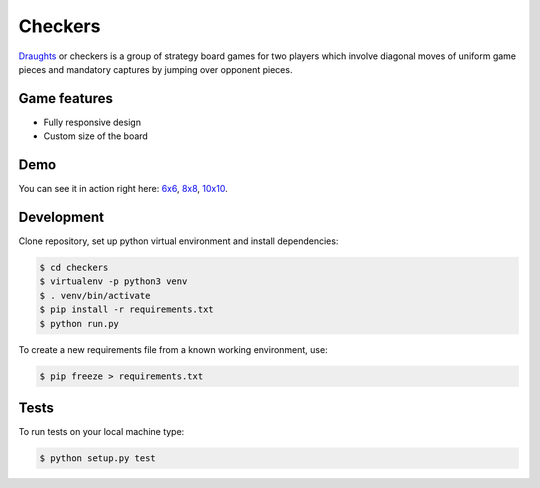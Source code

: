 Checkers
========

`Draughts <https://en.wikipedia.org/wiki/Draughts>`_ or checkers is a group of strategy board games for two players which involve diagonal moves of uniform game pieces and mandatory captures by jumping over opponent pieces.

Game features
-------------

* Fully responsive design
* Custom size of the board

Demo
----

You can see it in action right here: `6x6 <https://checkers-game.herokuapp.com/board/6>`_, `8x8 <https://checkers-game.herokuapp.com/>`_, `10x10 <https://checkers-game.herokuapp.com/board/10>`_.

Development
-----------

Clone repository, set up python virtual environment and install dependencies:

.. code:: sh

  $ cd checkers
  $ virtualenv -p python3 venv
  $ . venv/bin/activate
  $ pip install -r requirements.txt
  $ python run.py

To create a new requirements file from a known working environment, use:

.. code:: sh

  $ pip freeze > requirements.txt

Tests
-----

.. image:: https://circleci.com/gh/rafaltrzop/checkers.svg?style=svg
    :target: https://circleci.com/gh/rafaltrzop/checkers

To run tests on your local machine type:

.. code:: sh

  $ python setup.py test
